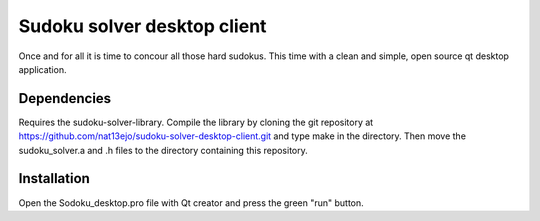 ============================
Sudoku solver desktop client
============================

Once and for all it is time to concour all those hard sudokus. This
time with a clean and simple, open source qt desktop application.

Dependencies
------------

Requires the sudoku-solver-library. Compile the library by cloning the git
repository at
https://github.com/nat13ejo/sudoku-solver-desktop-client.git
and type make in the directory. Then move the sudoku_solver.a and .h
files to the directory containing this repository. 

Installation
------------

Open the Sodoku_desktop.pro file with Qt creator and press the green
"run" button.

